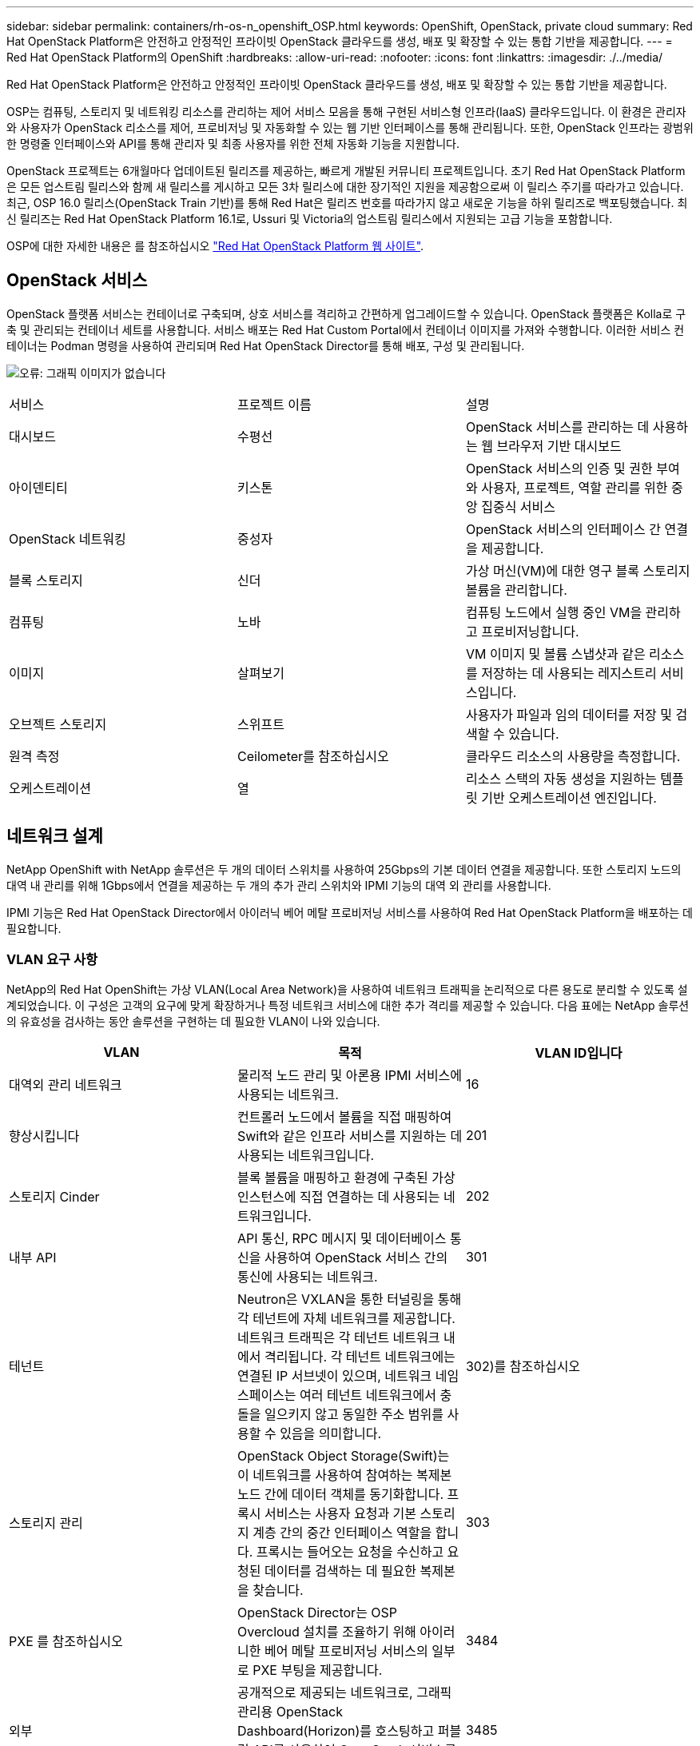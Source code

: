 ---
sidebar: sidebar 
permalink: containers/rh-os-n_openshift_OSP.html 
keywords: OpenShift, OpenStack, private cloud 
summary: Red Hat OpenStack Platform은 안전하고 안정적인 프라이빗 OpenStack 클라우드를 생성, 배포 및 확장할 수 있는 통합 기반을 제공합니다. 
---
= Red Hat OpenStack Platform의 OpenShift
:hardbreaks:
:allow-uri-read: 
:nofooter: 
:icons: font
:linkattrs: 
:imagesdir: ./../media/


[role="lead"]
Red Hat OpenStack Platform은 안전하고 안정적인 프라이빗 OpenStack 클라우드를 생성, 배포 및 확장할 수 있는 통합 기반을 제공합니다.

OSP는 컴퓨팅, 스토리지 및 네트워킹 리소스를 관리하는 제어 서비스 모음을 통해 구현된 서비스형 인프라(IaaS) 클라우드입니다. 이 환경은 관리자와 사용자가 OpenStack 리소스를 제어, 프로비저닝 및 자동화할 수 있는 웹 기반 인터페이스를 통해 관리됩니다. 또한, OpenStack 인프라는 광범위한 명령줄 인터페이스와 API를 통해 관리자 및 최종 사용자를 위한 전체 자동화 기능을 지원합니다.

OpenStack 프로젝트는 6개월마다 업데이트된 릴리즈를 제공하는, 빠르게 개발된 커뮤니티 프로젝트입니다. 초기 Red Hat OpenStack Platform은 모든 업스트림 릴리스와 함께 새 릴리스를 게시하고 모든 3차 릴리스에 대한 장기적인 지원을 제공함으로써 이 릴리스 주기를 따라가고 있습니다. 최근, OSP 16.0 릴리스(OpenStack Train 기반)를 통해 Red Hat은 릴리즈 번호를 따라가지 않고 새로운 기능을 하위 릴리즈로 백포팅했습니다. 최신 릴리즈는 Red Hat OpenStack Platform 16.1로, Ussuri 및 Victoria의 업스트림 릴리스에서 지원되는 고급 기능을 포함합니다.

OSP에 대한 자세한 내용은 를 참조하십시오 https://www.redhat.com/en/technologies/linux-platforms/openstack-platform["Red Hat OpenStack Platform 웹 사이트"^].



== OpenStack 서비스

OpenStack 플랫폼 서비스는 컨테이너로 구축되며, 상호 서비스를 격리하고 간편하게 업그레이드할 수 있습니다. OpenStack 플랫폼은 Kolla로 구축 및 관리되는 컨테이너 세트를 사용합니다. 서비스 배포는 Red Hat Custom Portal에서 컨테이너 이미지를 가져와 수행합니다. 이러한 서비스 컨테이너는 Podman 명령을 사용하여 관리되며 Red Hat OpenStack Director를 통해 배포, 구성 및 관리됩니다.

image:redhat_openshift_image34.png["오류: 그래픽 이미지가 없습니다"]

|===


| 서비스 | 프로젝트 이름 | 설명 


| 대시보드 | 수평선 | OpenStack 서비스를 관리하는 데 사용하는 웹 브라우저 기반 대시보드 


| 아이덴티티 | 키스톤 | OpenStack 서비스의 인증 및 권한 부여와 사용자, 프로젝트, 역할 관리를 위한 중앙 집중식 서비스 


| OpenStack 네트워킹 | 중성자 | OpenStack 서비스의 인터페이스 간 연결을 제공합니다. 


| 블록 스토리지 | 신더 | 가상 머신(VM)에 대한 영구 블록 스토리지 볼륨을 관리합니다. 


| 컴퓨팅 | 노바 | 컴퓨팅 노드에서 실행 중인 VM을 관리하고 프로비저닝합니다. 


| 이미지 | 살펴보기 | VM 이미지 및 볼륨 스냅샷과 같은 리소스를 저장하는 데 사용되는 레지스트리 서비스입니다. 


| 오브젝트 스토리지 | 스위프트 | 사용자가 파일과 임의 데이터를 저장 및 검색할 수 있습니다. 


| 원격 측정 | Ceilometer를 참조하십시오 | 클라우드 리소스의 사용량을 측정합니다. 


| 오케스트레이션 | 열 | 리소스 스택의 자동 생성을 지원하는 템플릿 기반 오케스트레이션 엔진입니다. 
|===


== 네트워크 설계

NetApp OpenShift with NetApp 솔루션은 두 개의 데이터 스위치를 사용하여 25Gbps의 기본 데이터 연결을 제공합니다. 또한 스토리지 노드의 대역 내 관리를 위해 1Gbps에서 연결을 제공하는 두 개의 추가 관리 스위치와 IPMI 기능의 대역 외 관리를 사용합니다.

IPMI 기능은 Red Hat OpenStack Director에서 아이러닉 베어 메탈 프로비저닝 서비스를 사용하여 Red Hat OpenStack Platform을 배포하는 데 필요합니다.



=== VLAN 요구 사항

NetApp의 Red Hat OpenShift는 가상 VLAN(Local Area Network)을 사용하여 네트워크 트래픽을 논리적으로 다른 용도로 분리할 수 있도록 설계되었습니다. 이 구성은 고객의 요구에 맞게 확장하거나 특정 네트워크 서비스에 대한 추가 격리를 제공할 수 있습니다. 다음 표에는 NetApp 솔루션의 유효성을 검사하는 동안 솔루션을 구현하는 데 필요한 VLAN이 나와 있습니다.

|===
| VLAN | 목적 | VLAN ID입니다 


| 대역외 관리 네트워크 | 물리적 노드 관리 및 아론용 IPMI 서비스에 사용되는 네트워크. | 16 


| 향상시킵니다 | 컨트롤러 노드에서 볼륨을 직접 매핑하여 Swift와 같은 인프라 서비스를 지원하는 데 사용되는 네트워크입니다. | 201 


| 스토리지 Cinder | 블록 볼륨을 매핑하고 환경에 구축된 가상 인스턴스에 직접 연결하는 데 사용되는 네트워크입니다. | 202 


| 내부 API | API 통신, RPC 메시지 및 데이터베이스 통신을 사용하여 OpenStack 서비스 간의 통신에 사용되는 네트워크. | 301 


| 테넌트 | Neutron은 VXLAN을 통한 터널링을 통해 각 테넌트에 자체 네트워크를 제공합니다. 네트워크 트래픽은 각 테넌트 네트워크 내에서 격리됩니다. 각 테넌트 네트워크에는 연결된 IP 서브넷이 있으며, 네트워크 네임스페이스는 여러 테넌트 네트워크에서 충돌을 일으키지 않고 동일한 주소 범위를 사용할 수 있음을 의미합니다. | 302)를 참조하십시오 


| 스토리지 관리 | OpenStack Object Storage(Swift)는 이 네트워크를 사용하여 참여하는 복제본 노드 간에 데이터 객체를 동기화합니다. 프록시 서비스는 사용자 요청과 기본 스토리지 계층 간의 중간 인터페이스 역할을 합니다. 프록시는 들어오는 요청을 수신하고 요청된 데이터를 검색하는 데 필요한 복제본을 찾습니다. | 303 


| PXE 를 참조하십시오 | OpenStack Director는 OSP Overcloud 설치를 조율하기 위해 아이러니한 베어 메탈 프로비저닝 서비스의 일부로 PXE 부팅을 제공합니다. | 3484 


| 외부 | 공개적으로 제공되는 네트워크로, 그래픽 관리용 OpenStack Dashboard(Horizon)를 호스팅하고 퍼블릭 API를 사용하여 OpenStack 서비스를 관리할 수 있습니다. | 3485 


| 대역내 관리 네트워크 | SSH 액세스, DNS 트래픽 및 NTP(Network Time Protocol) 트래픽과 같은 시스템 관리 기능에 대한 액세스를 제공합니다. 이 네트워크는 컨트롤러 노드가 아닌 노드의 게이트웨이 역할도 합니다. | 3486 
|===


=== 네트워크 인프라 지원 리소스

OpenShift Container Platform을 배포하기 전에 다음 인프라를 구축해야 합니다.

* 전체 호스트 이름 확인을 제공하는 DNS 서버가 하나 이상 있어야 합니다.
* 솔루션의 서버에 대해 시간을 동기화할 수 있는 NTP 서버가 3개 이상 있습니다.
* (선택 사항) OpenShift 환경을 위한 아웃바운드 인터넷 연결




== 운영 구축 모범 사례

이 섹션에는 이 솔루션을 운영 환경에 구축하기 전에 고려해야 하는 몇 가지 모범 사례가 나와 있습니다.



=== 최소 3개의 컴퓨팅 노드를 포함하는 OSP 프라이빗 클라우드에 OpenShift를 배포합니다

이 문서에 설명된 검증된 아키텍처는 OSP 컨트롤러 노드 3개와 OSP 컴퓨팅 노드 2개를 구축하여 HA 운영에 적합한 최소 하드웨어 구축을 보여줍니다. 이 아키텍처는 두 컴퓨팅 노드가 가상 인스턴스를 시작하고 구축된 VM이 두 하이퍼바이저 간에 마이그레이션할 수 있는 내결함성 구성을 보장합니다.

Red Hat OpenShift는 처음에 3개의 마스터 노드와 함께 배포되기 때문에 2노드 구성으로 인해 같은 노드를 차지하는 마스터가 2개 이상 생길 수 있으며, 이로 인해 특정 노드를 사용할 수 없게 되면 OpenShift에 장애가 발생할 수 있습니다. 따라서 OpenShift 마스터를 균등하게 배포하고 솔루션에서 추가적인 내결함성을 얻을 수 있도록 최소 3개의 OSP 컴퓨팅 노드를 구축하는 것이 Red Hat의 모범 사례입니다.



=== 가상 머신/호스트 선호도를 구성합니다

VM/호스트 선호도를 활성화하여 여러 하이퍼바이저 노드에 OpenShift 마스터를 분산시킬 수 있습니다.

유사성은 VM 및/또는 호스트 세트에 대한 규칙을 정의하는 방법으로, VM이 그룹의 동일한 호스트 또는 호스트에서 함께 실행되는지 아니면 다른 호스트에서 실행되는지를 결정합니다. VM 및/또는 동일한 매개 변수와 조건 집합을 가진 호스트로 구성된 선호도 그룹을 생성하여 VM에 적용됩니다. 선호도 그룹의 VM이 그룹의 동일한 호스트에서 실행되는지, 아니면 다른 호스트에서 개별적으로 실행되는지에 따라 선호도 그룹의 매개 변수는 양의 선호도 또는 음의 선호도를 정의할 수 있습니다. Red Hat OpenStack Platform에서는 서버 그룹을 생성하고 필터를 구성하여 호스트 친화성 및 반유사성 규칙을 생성하고 적용할 수 있으므로 서버 그룹의 Nova에서 구축한 인스턴스가 서로 다른 컴퓨팅 노드에 배포됩니다.

서버 그룹에는 배치를 관리할 수 있는 최대 10개의 가상 인스턴스가 기본적으로 있습니다. Nova에 대한 기본 할당량을 업데이트하여 이 할당량을 수정할 수 있습니다.


NOTE: OSP 서버 그룹에 대해 특정 하드 선호도/반선호도 제한이 있습니다. 별도의 노드에 구축할 리소스가 충분하지 않거나 노드 공유를 허용하는 리소스가 충분하지 않으면 VM이 부팅되지 않습니다.

선호도 그룹을 구성하려면 을 참조하십시오 https://access.redhat.com/solutions/1977943["OpenStack 인스턴스에 대해 선호도 및 반유사성을 구성하려면 어떻게 합니까?"^].



=== OpenShift 배포에 사용자 지정 설치 파일을 사용합니다

IPI를 사용하면 이 문서 앞부분에서 설명한 대화형 마법사를 통해 OpenShift 클러스터를 쉽게 배포할 수 있습니다. 그러나 클러스터 배포의 일부로 일부 기본값을 변경해야 할 수도 있습니다.

이 경우 클러스터를 즉시 배포하지 않고 wizardarder를 실행하고 작업을 수행할 수 있습니다. 대신 나중에 클러스터를 배포할 수 있는 구성 파일이 생성됩니다. IPI 기본값을 변경해야 하거나 다중 테넌시와 같은 다른 용도로 환경에 여러 동일한 클러스터를 배포하려는 경우 매우 유용합니다. OpenShift에 대한 사용자 지정 설치 구성을 만드는 방법에 대한 자세한 내용은 을 참조하십시오 https://docs.openshift.com/container-platform/4.7/installing/installing_openstack/installing-openstack-installer-custom.html["Red Hat OpenShift 사용자 지정을 통해 OpenStack에 클러스터 설치"^].

link:rh-os-n_overview_netapp.html["다음은 NetApp 스토리지 개요입니다."]
